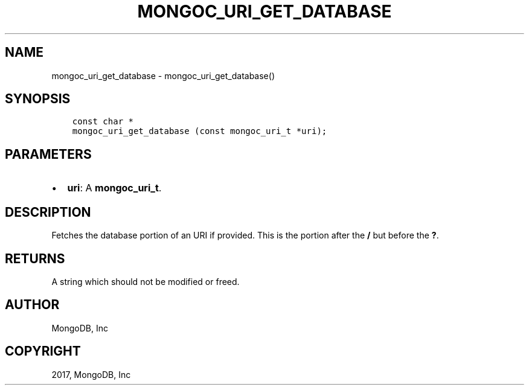 .\" Man page generated from reStructuredText.
.
.TH "MONGOC_URI_GET_DATABASE" "3" "Oct 11, 2017" "1.8.1" "MongoDB C Driver"
.SH NAME
mongoc_uri_get_database \- mongoc_uri_get_database()
.
.nr rst2man-indent-level 0
.
.de1 rstReportMargin
\\$1 \\n[an-margin]
level \\n[rst2man-indent-level]
level margin: \\n[rst2man-indent\\n[rst2man-indent-level]]
-
\\n[rst2man-indent0]
\\n[rst2man-indent1]
\\n[rst2man-indent2]
..
.de1 INDENT
.\" .rstReportMargin pre:
. RS \\$1
. nr rst2man-indent\\n[rst2man-indent-level] \\n[an-margin]
. nr rst2man-indent-level +1
.\" .rstReportMargin post:
..
.de UNINDENT
. RE
.\" indent \\n[an-margin]
.\" old: \\n[rst2man-indent\\n[rst2man-indent-level]]
.nr rst2man-indent-level -1
.\" new: \\n[rst2man-indent\\n[rst2man-indent-level]]
.in \\n[rst2man-indent\\n[rst2man-indent-level]]u
..
.SH SYNOPSIS
.INDENT 0.0
.INDENT 3.5
.sp
.nf
.ft C
const char *
mongoc_uri_get_database (const mongoc_uri_t *uri);
.ft P
.fi
.UNINDENT
.UNINDENT
.SH PARAMETERS
.INDENT 0.0
.IP \(bu 2
\fBuri\fP: A \fBmongoc_uri_t\fP\&.
.UNINDENT
.SH DESCRIPTION
.sp
Fetches the database portion of an URI if provided. This is the portion after the \fB/\fP but before the \fB?\fP\&.
.SH RETURNS
.sp
A string which should not be modified or freed.
.SH AUTHOR
MongoDB, Inc
.SH COPYRIGHT
2017, MongoDB, Inc
.\" Generated by docutils manpage writer.
.
